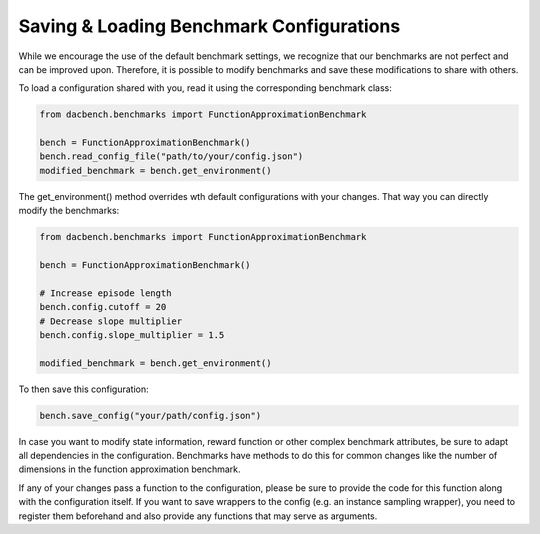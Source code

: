=========================================
Saving & Loading Benchmark Configurations
=========================================

.. role:: python(code)
    :language: python

While we encourage the use of the default benchmark settings,
we recognize that our benchmarks are not perfect and can be improved upon.
Therefore, it is possible to modify benchmarks and save these modifications to share with others.

To load a configuration shared with you, read it using the corresponding benchmark class:

.. code-block:: python

    from dacbench.benchmarks import FunctionApproximationBenchmark

    bench = FunctionApproximationBenchmark()
    bench.read_config_file("path/to/your/config.json")
    modified_benchmark = bench.get_environment()

The get_environment() method overrides wth default configurations with your changes.
That way you can directly modify the benchmarks:

.. code-block:: python

    from dacbench.benchmarks import FunctionApproximationBenchmark

    bench = FunctionApproximationBenchmark()

    # Increase episode length
    bench.config.cutoff = 20
    # Decrease slope multiplier
    bench.config.slope_multiplier = 1.5

    modified_benchmark = bench.get_environment()

To then save this configuration:

.. code-block:: python

    bench.save_config("your/path/config.json")

In case you want to modify state information, reward function or other complex benchmark attributes,
be sure to adapt all dependencies in the configuration.
Benchmarks have methods to do this for common changes like the number of dimensions in the function approximation benchmark.

If any of your changes pass a function to the configuration,
please be sure to provide the code for this function along with the configuration itself.
If you want to save wrappers to the config (e.g. an instance sampling wrapper),
you need to register them beforehand and also provide any functions that may serve as arguments.
